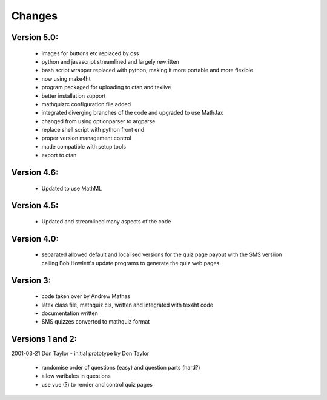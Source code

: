 =======
Changes
=======

Version 5.0:
------------
    - images for buttons etc replaced by css
    - python and javascript streamlined and largely rewritten
    - bash script wrapper replaced with python, making it more portable and more flexible
    - now using make4ht
    - program packaged for uploading to ctan and texlive
    - better installation support
    - mathquizrc configuration file added
    - integrated diverging branches of the code and upgraded to use MathJax
    - changed from using optionparser to argparse
    - replace shell script with python front end
    - proper version management control
    - made compatible with setup tools
    - export to ctan

Version 4.6:
------------
    - Updated to use MathML

Version 4.5:
------------
    - Updated and streamlined many aspects of the code

Version 4.0:
------------
    - separated allowed default and localised versions for the quiz page payout
      with the SMS versiion calling Bob Howlett's update programs to generate
      the quiz web pages

Version 3:
----------
    - code taken over by Andrew Mathas
    - latex class file, mathquiz.cls, written and integrated with tex4ht code
    - documentation written
    - SMS quizzes converted to mathquiz format

Versions 1 and 2:
-----------------
2001-03-21  Don Taylor -  initial prototype by Don Taylor

    - randomise order of questions (easy) and question parts (hard?)
    - allow varibales in questions
    - use vue (?) to render and control quiz pages

